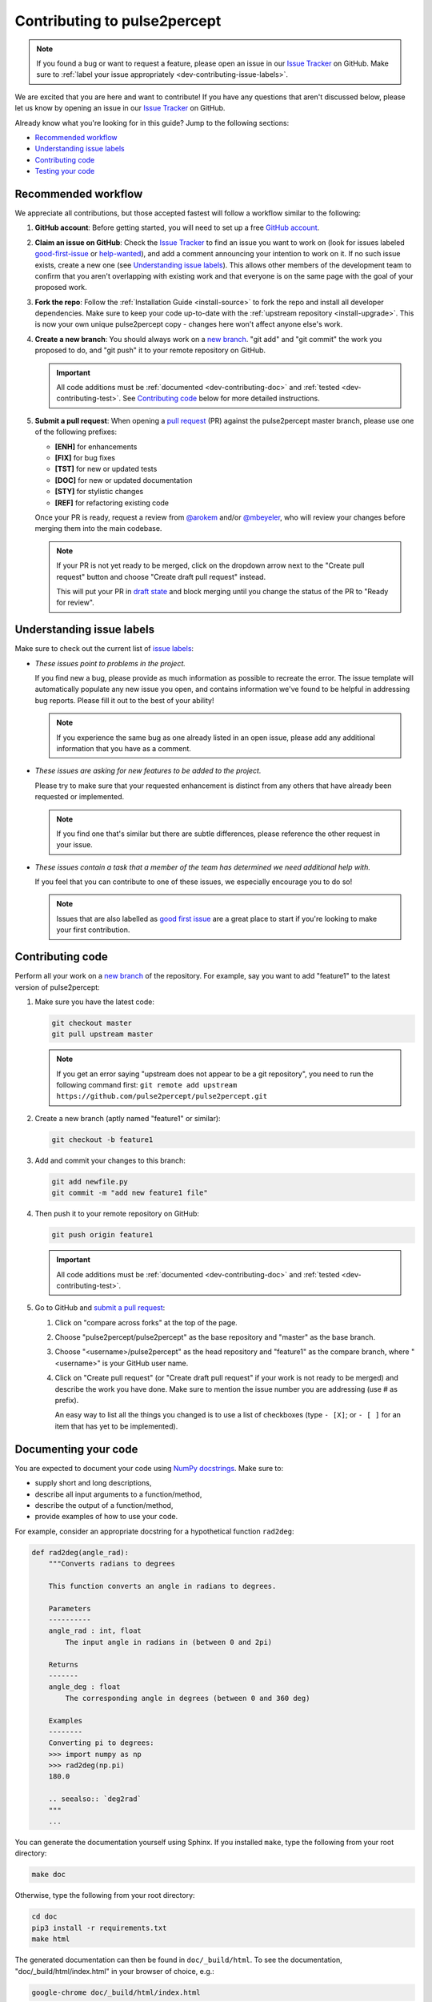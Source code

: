 =============================
Contributing to pulse2percept
=============================

.. note::

    If you found a bug or want to request a feature, please open an issue in our
    `Issue Tracker`_ on GitHub. Make sure to
    :ref:`label your issue appropriately <dev-contributing-issue-labels>`.

We are excited that you are here and want to contribute!
If you have any questions that aren't discussed below, please let us know
by opening an issue in our `Issue Tracker`_ on GitHub.

.. _Issue Tracker: https://github.com/pulse2percept/pulse2percept/issues

Already know what you're looking for in this guide? Jump to the following
sections:

*   `Recommended workflow`_
*   `Understanding issue labels`_
*   `Contributing code`_
*   `Testing your code`_

.. _dev-contributing-workflow:

Recommended workflow
====================

We appreciate all contributions, but those accepted fastest will follow a
workflow similar to the following:

1.  **GitHub account**:
    Before getting started, you will need to set up a free `GitHub account`_.

2.  **Claim an issue on GitHub**:
    Check the `Issue Tracker`_ to find an issue you want to work on (look for
    issues labeled `good-first-issue`_ or `help-wanted`_), and add a comment
    announcing your intention to work on it.
    If no such issue exists, create a new one (see
    `Understanding issue labels`_).
    This allows other members of the development team to confirm that you
    aren't overlapping with existing work and that everyone is on the same page
    with the goal of your proposed work.

3.  **Fork the repo**:
    Follow the :ref:`Installation Guide <install-source>` to fork the repo and
    install all developer dependencies. Make sure to keep your code up-to-date
    with the :ref:`upstream repository <install-upgrade>`.
    This is now your own unique pulse2percept copy - changes here won't affect
    anyone else's work.

4.  **Create a new branch**:
    You should always work on a `new branch`_. "git add" and "git commit" the
    work you proposed to do, and "git push" it to your remote repository on
    GitHub.

    .. important::

        All code additions must be :ref:`documented <dev-contributing-doc>` and
        :ref:`tested <dev-contributing-test>`.
        See `Contributing code`_ below for more detailed instructions.

5.  **Submit a pull request**:
    When opening a `pull request`_ (PR) against the pulse2percept master branch,
    please use one of the following prefixes:

    * **[ENH]** for enhancements
    * **[FIX]** for bug fixes
    * **[TST]** for new or updated tests
    * **[DOC]** for new or updated documentation
    * **[STY]** for stylistic changes
    * **[REF]** for refactoring existing code

    Once your PR is ready, request a review from `@arokem`_ and/or
    `@mbeyeler`_, who will review your changes before merging them into the
    main codebase.

    .. note:: 
 
        If your PR is not yet ready to be merged, click on the dropdown arrow next to
        the "Create pull request" button and choose "Create draft pull request" instead.

        This will put your PR in `draft state`_ and block merging until you change the status
        of the PR to "Ready for review".

.. _GitHub account: https://help.github.com/articles/signing-up-for-a-new-github-account
.. _good-first-issue: https://github.com/pulse2percept/pulse2percept/labels/good-first-issue
.. _help-wanted: https://github.com/pulse2percept/pulse2percept/labels/help-wanted
.. _new branch: https://help.github.com/articles/about-branches
.. _pull request: https://help.github.com/articles/creating-a-pull-request-from-a-fork/
.. _@arokem: https://github.com/arokem
.. _@mbeyeler: https://github.com/mbeyeler
.. _draft state: https://github.blog/2019-02-14-introducing-draft-pull-requests

.. _dev-contributing-issue-labels:

Understanding issue labels
==========================

Make sure to check out the current list of `issue labels`_:

*   .. image:: https://img.shields.io/badge/-bug-fc2929.svg
       :target: https://github.com/pulse2percept/pulse2percept/labels/bug
       :alt: Bug
       :align: left

    *These issues point to problems in the project.*

    If you find new a bug, please provide as much information as possible to
    recreate the error.
    The issue template will automatically populate any new issue you open, and
    contains information we've found to be helpful in addressing bug reports.
    Please fill it out to the best of your ability!

    .. note::

        If you experience the same bug as one already listed in an open issue,
        please add any additional information that you have as a comment.

*   .. image:: https://img.shields.io/badge/-enhancement-00FF09.svg
       :target: https://github.com/pulse2percept/pulse2percept/labels/enhancement
       :alt: Enhancement
       :align: left

    *These issues are asking for new features to be added to the project.*

    Please try to make sure that your requested enhancement is distinct from
    any others that have already been requested or implemented.

    .. note::

        If you find one that's similar but there are subtle differences, please
        reference the other request in your issue.

*   .. image:: https://img.shields.io/badge/-help%20wanted-c2e0c6.svg
       :target: https://github.com/pulse2percept/pulse2percept/labels/help-wanted
       :alt: Help wanted
       :align: left

    *These issues contain a task that a member of the team has determined we
    need additional help with.*

    If you feel that you can contribute to one of these issues, we especially
    encourage you to do so!

    .. note::

        Issues that are also labelled as `good first issue`_ are a great place
        to start if you're looking to make your first contribution.

.. _issue labels: https://github.com/pulse2percept/pulse2percept/labels
.. _good first issue: https://github.com/pulse2percept/pulse2percept/issues?q=is%3Aopen+is%3Aissue+label%3Agood-first-issue

Contributing code
=================

Perform all your work on a `new branch`_ of the repository. For example,
say you want to add "feature1" to the latest version of pulse2percept:

1.  Make sure you have the latest code:

    .. code-block:: bash

        git checkout master
        git pull upstream master

    .. note::

        If you get an error saying "upstream does not appear to be a git
        repository", you need to run the following command first:
        ``git remote add upstream https://github.com/pulse2percept/pulse2percept.git``

2.  Create a new branch (aptly named "feature1" or similar):

    .. code-block:: bash

        git checkout -b feature1

3.  Add and commit your changes to this branch:
    
    .. code-block:: bash

        git add newfile.py
        git commit -m "add new feature1 file"
    
4.  Then push it to your remote repository on GitHub:

    .. code-block:: bash

        git push origin feature1

    .. important::

        All code additions must be :ref:`documented <dev-contributing-doc>` and
        :ref:`tested <dev-contributing-test>`.

5.  Go to GitHub and `submit a pull request`_:

    1.  Click on "compare across forks" at the top of the page.

    2.  Choose "pulse2percept/pulse2percept" as the base repository and "master"
        as the base branch.

    3.  Choose "<username>/pulse2percept" as the head repository and "feature1"
        as the compare branch, where "<username>" is your GitHub user name.

    4.  Click on "Create pull request" (or "Create draft pull request" if your work
        is not ready to be merged) and describe the work you have done.
        Make sure to mention the issue number you are addressing (use # as
        prefix).

        An easy way to list all the things you changed is to use a list of
        checkboxes (type ``- [X]``; or ``- [ ]`` for an item that has yet to be
        implemented).

.. _submit a pull request: https://github.com/pulse2percept/pulse2percept/compare

.. _dev-contributing-doc:

Documenting your code
=====================

You are expected to document your code using `NumPy docstrings`_.
Make sure to:

*  supply short and long descriptions,
*  describe all input arguments to a function/method,
*  describe the output of a function/method,
*  provide examples of how to use your code.

For example, consider an appropriate docstring for a hypothetical function
``rad2deg``:

.. code-block:: python

    def rad2deg(angle_rad):
        """Converts radians to degrees

        This function converts an angle in radians to degrees.

        Parameters
        ----------
        angle_rad : int, float
            The input angle in radians in (between 0 and 2pi)

        Returns
        -------
        angle_deg : float
            The corresponding angle in degrees (between 0 and 360 deg)

        Examples
        --------
        Converting pi to degrees:
        >>> import numpy as np
        >>> rad2deg(np.pi)
        180.0

        .. seealso:: `deg2rad`
        """
        ...

You can generate the documentation yourself using Sphinx.
If you installed ``make``, type the following from your root directory:

.. code-block:: bash

    make doc

Otherwise, type the following from your root directory:

.. code-block:: bash

    cd doc
    pip3 install -r requirements.txt
    make html

The generated documentation can then be found in ``doc/_build/html``.
To see the documentation, "doc/_build/html/index.html" in your browser of
choice, e.g.:

.. code-block:: bash

    google-chrome doc/_build/html/index.html

.. _NumPy docstrings: https://numpydoc.readthedocs.io/en/latest/format.html 

.. _dev-contributing-changes:

Documenting API changes
=======================

API changes that affect the user should be documented in order to help the user
sort out version differences (see `reST directives`_):

*  Whenever a new API call is added, include a ``.. versionadded::`` statement
   at the end of the docstring that mentions the pulse2percept version where
   the feature first appeared.
*  Whenever the API of a function/class is changed, include a
   ``.. versionchanged::`` statement at the end of the docstring that explains
   what/how functionality changed in a particular pulse2percept version.

.. _reST directives: https://www.sphinx-doc.org/en/master/usage/restructuredtext/directives.html


.. _dev-contributing-test:

Testing your code
=================

You are expected to test your code using `pytest`_:

*   Bug fixes should include an example that exposes the issue.

*   New features should have tests that show at least a minimal example.

Running the test suite
----------------------

pulse2percept uses `pytest`_ and `numpy-testing`_ for testing.

Every subpackage of pulse2percept (e.g., :py:mod:`~pulse2percept.stimuli`)
has a subdirectory called "tests".
Within the test directory, there is a "test_<subsubpackage>.py" file for every
subsubpackage of pulse2percept (e.g.,
"pulse2percept/stimuli/tests/test_pulse_trains.py" for the
:py:mod:`~pulse2percept.stimuli.pulse_trains` module).

When you contribute new code, you are expected to test your code in the
corresponding test file.

You can run the test suite from your root directory with:

.. code-block:: bash

    pip3 install -r requirements-dev.txt
    pytest --doctest-modules --showlocals -v pulse2percept

Successful tasks will be marked with "PASSED", unsuccessful ones with "FAILED".
We will usually not accept pull requests that don't pass all tests.

.. note::

    Whenever you submit a pull request, the test suite is automatically run in the
    background using `GitHub Actions`_. This will make sure that all tests pass on
    all supported platforms whenever changes are made to the code.

.. _pytest: https://pytest.org
.. _numpy-testing: https://docs.scipy.org/doc/numpy/reference/routines.testing.html
.. _GitHub Actions: https://github.com/pulse2percept/pulse2percept/actions

Writing your own tests
----------------------

If you work on code from an existing subpackage (e.g.,
:py:mod:`pulse2percept.stimuli.pulse_trains`), open the corresponding test file
(e.g., "pulse2percept/stimuli/tests/test_pulse_trains.py").

You can add a new test by adding a function whose name starts with "test\_",
followed by the name of the class or function you want to test.
For example:

*   ``def test_TimeSeries`` for testing the
    :py:class:`~pulse2percept.stimuli.TimeSeries` object (note that this
    function already exists).
*   ``def test_TimeSeries_resample`` for testing the
    :py:meth:`~pulse2percept.stimuli.TimeSeries.resample` method of the
    :py:class:`~pulse2percept.stimuli.TimeSeries` object.
*   ``def test_newfunc`` for a new function called ``newfunc``.

Within this function, you want to make sure your code works as expected.
Useful `numpy-testing`_ routines for achieving this include:

*   ``assert_equal(actual, desired)`` returns an ``AssertionError`` if two
    objects are not equal.
*   ``assert_almost_equal(actual, desired, decimal=7)`` returns an
    ``AssertionError`` if two items are not equal up to desired precision
    (good for testing doubles).
*   ``assert_raises(exception_class)`` fails unless an ``Exception`` of class
    ``exception_class`` is thrown.

In addition, we provide
:py:meth:`~pulse2percept.utils.testing.assert_warns_msg` to ensure that a
specific warning message is thrown.

.. seealso:: :ref:`Tutorial: Writing your own test case <tutorial-writing-tests>`

Thank you
=========

You are awesome!

*This guide is based on contributing guidelines from the `Nipype`_ project.*

.. _Nipype: https://github.com/nipy/nipype

